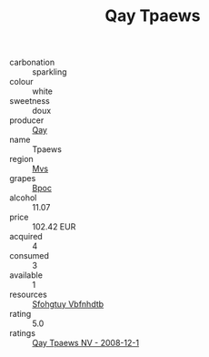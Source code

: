 :PROPERTIES:
:ID:                     2423f2f5-0186-4182-aec6-071fe52cbf45
:END:
#+TITLE: Qay Tpaews 

- carbonation :: sparkling
- colour :: white
- sweetness :: doux
- producer :: [[id:c8fd643f-17cf-4963-8cdb-3997b5b1f19c][Qay]]
- name :: Tpaews
- region :: [[id:70da2ddd-e00b-45ae-9b26-5baf98a94d62][Mvs]]
- grapes :: [[id:3e7e650d-931b-4d4e-9f3d-16d1e2f078c9][Bpoc]]
- alcohol :: 11.07
- price :: 102.42 EUR
- acquired :: 4
- consumed :: 3
- available :: 1
- resources :: [[id:6769ee45-84cb-4124-af2a-3cc72c2a7a25][Sfohgtuy Vbfnhdtb]]
- rating :: 5.0
- ratings :: [[id:41baa136-92f9-43ce-a81a-fdf5ac28d7bd][Qay Tpaews NV - 2008-12-1]]


